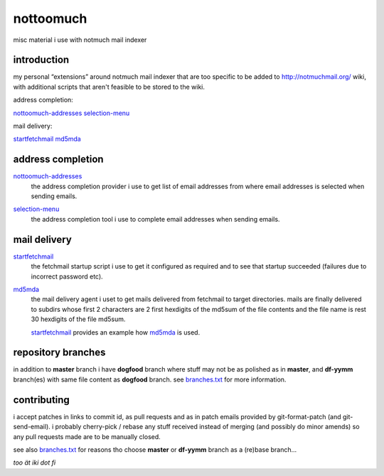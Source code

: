 nottoomuch
==========

misc material i use with notmuch mail indexer


introduction
------------

my personal “extensions” around notmuch mail indexer that are too specific
to be added to http://notmuchmail.org/ wiki, with additional scripts
that aren't feasible to be stored to the wiki.

address completion:

nottoomuch-addresses_
selection-menu_

mail delivery:

startfetchmail_
md5mda_


address completion
------------------

nottoomuch-addresses_
  the address completion provider i use to get list of email addresses
  from where email addresses is selected when sending emails.

.. _nottoomuch-addresses: nottoomuch-addresses.rst

selection-menu_
  the address completion tool i use to complete email addresses
  when sending emails.

.. _selection-menu: selection-menu.rst


mail delivery
-------------

startfetchmail_
  the fetchmail startup script i use to get it configured as required
  and to see that startup succeeded (failures due to incorrect password etc).

.. _startfetchmail: startfetchmail.sh

md5mda_
  the mail delivery agent i uset to get mails delivered from fetchmail
  to target directories. mails are finally delivered to subdirs whose first
  2 characters are 2 first hexdigits of the md5sum of the file contents
  and the file name is rest 30 hexdigits of the file md5sum.

  startfetchmail_ provides an example how md5mda_ is used.

.. _md5mda: md5mda.sh


repository branches
-------------------

in addition to **master** branch i have **dogfood** branch where stuff
may not be as polished as in **master**, and **df-yymm** branch(es) with
same file content as **dogfood** branch. see branches.txt_ for more
information.

.. _branches.txt: branches.txt

contributing
------------

i accept patches in links to commit id, as pull requests and as in
patch emails provided by git-format-patch (and git-send-email).
i probably cherry-pick / rebase any stuff received instead of merging
(and possibly do minor amends) so any pull requests made are to be
manually closed.

see also branches.txt_ for reasons tho choose **master** or **df-yymm**
branch as a (re)base branch...


*too ät iki dot fi*
